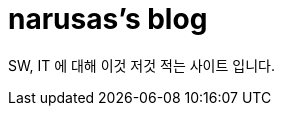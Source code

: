 = narusas's blog
:showtitle:
:page-title: narusas's blog
:page-description: SW, IT에 대해 적습니다

SW, IT 에 대해 이것 저것 적는 사이트 입니다.
